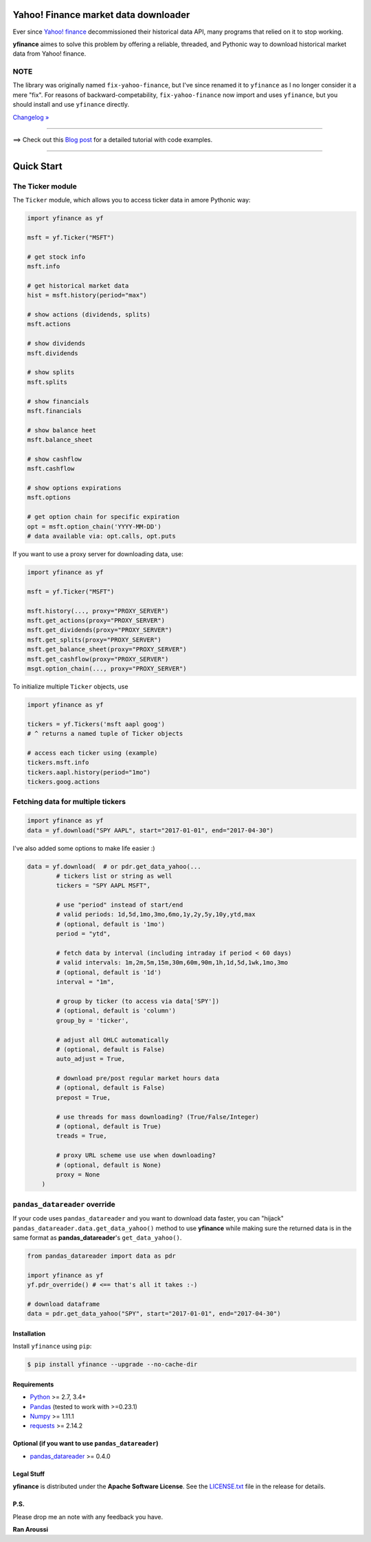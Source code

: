 Yahoo! Finance market data downloader
=====================================

.. image:: https://img.shields.io/badge/python-2.7,%203.4+-blue.svg?style=flat
    :target: https://pypi.python.org/pypi/yfinance
    :alt: Python version

.. image:: https://img.shields.io/pypi/v/yfinance.svg?maxAge=60
    :target: https://pypi.python.org/pypi/yfinance
    :alt: PyPi version

.. image:: https://img.shields.io/pypi/status/yfinance.svg?maxAge=60
    :target: https://pypi.python.org/pypi/yfinance
    :alt: PyPi status

.. image:: https://img.shields.io/travis/ranaroussi/yfinance/master.svg?maxAge=1
    :target: https://travis-ci.org/ranaroussi/yfinance
    :alt: Travis-CI build status

.. image:: https://img.shields.io/github/stars/ranaroussi/yfinance.svg?style=social&label=Star&maxAge=60
    :target: https://github.com/ranaroussi/yfinance
    :alt: Star this repo

.. image:: https://img.shields.io/twitter/follow/aroussi.svg?style=social&label=Follow&maxAge=60
    :target: https://twitter.com/aroussi
    :alt: Follow me on twitter

\

Ever since `Yahoo! finance <https://finance.yahoo.com>`_ decommissioned
their historical data API, many programs that relied on it to stop working.

**yfinance** aimes to solve this problem by offering a reliable, threaded,
and Pythonic way to download historical market data from Yahoo! finance.


NOTE
~~~~

The library was originally named ``fix-yahoo-finance``, but
I've since renamed it to ``yfinance`` as I no longer consider it a mere "fix".
For reasons of backward-competability, ``fix-yahoo-finance`` now import and
uses ``yfinance``, but you should install and use ``yfinance`` directly.

`Changelog » <./CHANGELOG.rst>`__

-----

==> Check out this `Blog post <https://aroussi.com/#post/python-yahoo-finance>`_ for a detailed tutorial with code examples.

-----

Quick Start
===========

The Ticker module
~~~~~~~~~~~~~~~~~

The ``Ticker`` module, which allows you to access
ticker data in amore Pythonic way:

.. code:: python

    import yfinance as yf

    msft = yf.Ticker("MSFT")

    # get stock info
    msft.info

    # get historical market data
    hist = msft.history(period="max")

    # show actions (dividends, splits)
    msft.actions

    # show dividends
    msft.dividends

    # show splits
    msft.splits

    # show financials
    msft.financials

    # show balance heet
    msft.balance_sheet

    # show cashflow
    msft.cashflow

    # show options expirations
    msft.options

    # get option chain for specific expiration
    opt = msft.option_chain('YYYY-MM-DD')
    # data available via: opt.calls, opt.puts

If you want to use a proxy server for downloading data, use:

.. code:: python

    import yfinance as yf

    msft = yf.Ticker("MSFT")

    msft.history(..., proxy="PROXY_SERVER")
    msft.get_actions(proxy="PROXY_SERVER")
    msft.get_dividends(proxy="PROXY_SERVER")
    msft.get_splits(proxy="PROXY_SERVER")
    msft.get_balance_sheet(proxy="PROXY_SERVER")
    msft.get_cashflow(proxy="PROXY_SERVER")
    msgt.option_chain(..., proxy="PROXY_SERVER")

To initialize multiple ``Ticker`` objects, use

.. code:: python

    import yfinance as yf

    tickers = yf.Tickers('msft aapl goog')
    # ^ returns a named tuple of Ticker objects

    # access each ticker using (example)
    tickers.msft.info
    tickers.aapl.history(period="1mo")
    tickers.goog.actions


Fetching data for multiple tickers
~~~~~~~~~~~~~~~~~~~~~~~~~~~~~~~~~~

.. code:: python

    import yfinance as yf
    data = yf.download("SPY AAPL", start="2017-01-01", end="2017-04-30")


I've also added some options to make life easier :)

.. code:: python

    data = yf.download(  # or pdr.get_data_yahoo(...
            # tickers list or string as well
            tickers = "SPY AAPL MSFT",

            # use "period" instead of start/end
            # valid periods: 1d,5d,1mo,3mo,6mo,1y,2y,5y,10y,ytd,max
            # (optional, default is '1mo')
            period = "ytd",

            # fetch data by interval (including intraday if period < 60 days)
            # valid intervals: 1m,2m,5m,15m,30m,60m,90m,1h,1d,5d,1wk,1mo,3mo
            # (optional, default is '1d')
            interval = "1m",

            # group by ticker (to access via data['SPY'])
            # (optional, default is 'column')
            group_by = 'ticker',

            # adjust all OHLC automatically
            # (optional, default is False)
            auto_adjust = True,

            # download pre/post regular market hours data
            # (optional, default is False)
            prepost = True,

            # use threads for mass downloading? (True/False/Integer)
            # (optional, default is True)
            treads = True,

            # proxy URL scheme use use when downloading?
            # (optional, default is None)
            proxy = None
        )


``pandas_datareader`` override
~~~~~~~~~~~~~~~~~~~~~~~~~~~~~~

If your code uses ``pandas_datareader`` and you want to download data faster,
you can "hijack" ``pandas_datareader.data.get_data_yahoo()`` method to use
**yfinance** while making sure the returned data is in the same format as
**pandas_datareader**'s ``get_data_yahoo()``.

.. code:: python

    from pandas_datareader import data as pdr

    import yfinance as yf
    yf.pdr_override() # <== that's all it takes :-)

    # download dataframe
    data = pdr.get_data_yahoo("SPY", start="2017-01-01", end="2017-04-30")


Installation
------------

Install ``yfinance`` using ``pip``:

.. code:: bash

    $ pip install yfinance --upgrade --no-cache-dir


Requirements
------------

* `Python <https://www.python.org>`_ >= 2.7, 3.4+
* `Pandas <https://github.com/pydata/pandas>`_ (tested to work with >=0.23.1)
* `Numpy <http://www.numpy.org>`_ >= 1.11.1
* `requests <http://docs.python-requests.org/en/master/>`_ >= 2.14.2


Optional (if you want to use ``pandas_datareader``)
---------------------------------------------------

* `pandas_datareader <https://github.com/pydata/pandas-datareader>`_ >= 0.4.0

Legal Stuff
------------

**yfinance** is distributed under the **Apache Software License**. See the `LICENSE.txt <./LICENSE.txt>`_ file in the release for details.


P.S.
------------

Please drop me an note with any feedback you have.

**Ran Aroussi**
